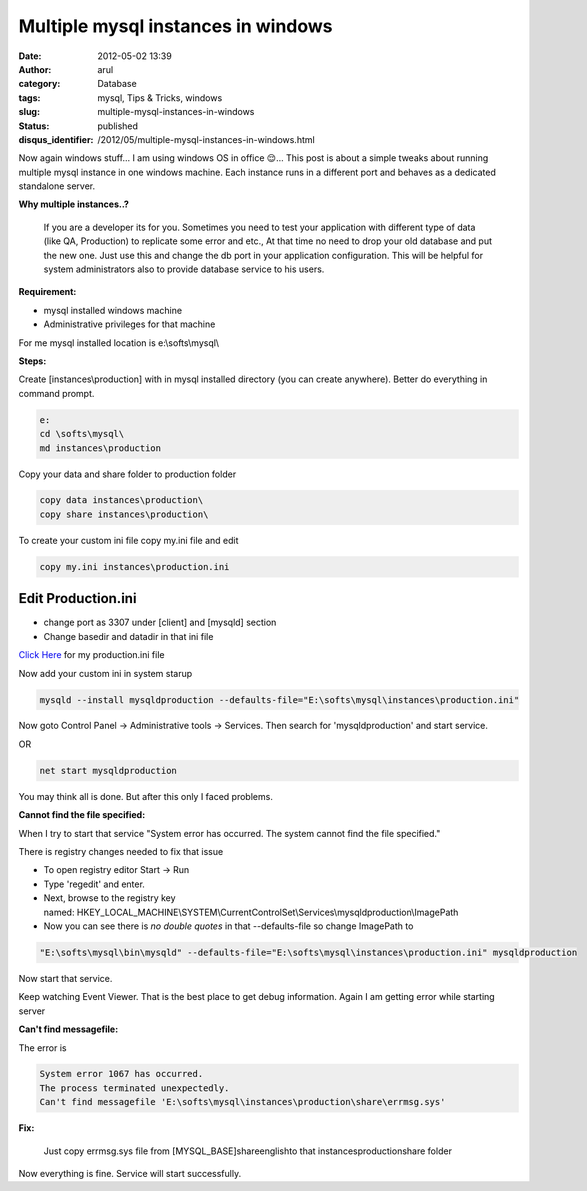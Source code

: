 Multiple mysql instances in windows
###################################
:date: 2012-05-02 13:39
:author: arul
:category: Database
:tags: mysql, Tips & Tricks, windows
:slug: multiple-mysql-instances-in-windows
:status: published
:disqus_identifier: /2012/05/multiple-mysql-instances-in-windows.html

Now again windows stuff... I am using windows OS in office 😌... This
post is about a simple tweaks about running multiple mysql instance in
one windows machine. Each instance runs in a different port and behaves
as a dedicated standalone server.

|mysql multiple instances|

**Why multiple instances..?**

  If you are a developer its for you. Sometimes you need to test your
  application with different type of data (like QA, Production) to
  replicate some error and etc., At that time no need to drop your old
  database and put the new one. Just use this and change the db port in
  your application configuration. This will be helpful for system
  administrators also to provide database service to his users.

**Requirement:**

-  mysql installed windows machine
-  Administrative privileges for that machine

For me mysql installed location is e:\\softs\\mysql\\


**Steps:**

Create [instances\\production] with in mysql installed directory (you can create anywhere). Better do everything in command prompt. 

.. code-block:: text

    e:
    cd \softs\mysql\
    md instances\production


Copy your data and share folder to production folder

.. code-block:: text

    copy data instances\production\
    copy share instances\production\


To create your custom ini file copy my.ini file and edit

.. code-block:: text

    copy my.ini instances\production.ini

Edit Production.ini
-------------------

- change port as 3307 under [client] and [mysqld] section
- Change basedir and datadir in that ini file

`Click Here <http://files.arulraj.net/code/database/production.ini>`__ for my production.ini file

Now add your custom ini in system starup

.. code-block:: text

    mysqld --install mysqldproduction --defaults-file="E:\softs\mysql\instances\production.ini"

Now goto Control Panel → Administrative tools → Services. Then search
for 'mysqldproduction' and start service. 

OR

.. code-block:: text

    net start mysqldproduction


You may think all is done. But after this only I faced problems.

**Cannot find the file specified:**

When I try to start that service "System error has occurred. The system cannot find the file specified."

There is registry changes needed to fix that issue

- To open registry editor Start → Run
- Type 'regedit' and enter.
- Next, browse to the registry key named: HKEY_LOCAL_MACHINE\\SYSTEM\\CurrentControlSet\\Services\\mysqldproduction\\ImagePath
- Now you can see there is *no double quotes* in that --defaults-file so change ImagePath to

.. code-block:: bash

    "E:\softs\mysql\bin\mysqld" --defaults-file="E:\softs\mysql\instances\production.ini" mysqldproduction


Now start that service.

Keep watching Event Viewer. That is the best place to get debug information. Again I am getting error while starting server

|Event viewer for mysql|

**Can't find messagefile:**

The error is

.. code-block:: text

  System error 1067 has occurred.
  The process terminated unexpectedly.
  Can't find messagefile 'E:\softs\mysql\instances\production\share\errmsg.sys'

**Fix:**

  Just copy errmsg.sys file from [MYSQL_BASE]\share\english\ to that instances\production\share folder

Now everything is fine. Service will start successfully.

.. |mysql multiple instances| image:: http://1.bp.blogspot.com/-AJSmo9CM1fk/T6Fyl-FmAQI/AAAAAAAAPWg/EnHRjYBPCK0/s400/Multipleinstances.png
   :target: http://1.bp.blogspot.com/-AJSmo9CM1fk/T6Fyl-FmAQI/AAAAAAAAPWg/EnHRjYBPCK0/s1600/Multipleinstances.png
.. |Event viewer for mysql| image:: http://3.bp.blogspot.com/-khW4T_J1vso/T6GMNPk7tPI/AAAAAAAAPW4/q29gl6NoL3g/s400/event-viewer.PNG
   :target: http://3.bp.blogspot.com/-khW4T_J1vso/T6GMNPk7tPI/AAAAAAAAPW4/q29gl6NoL3g/s1600/event-viewer.PNG
